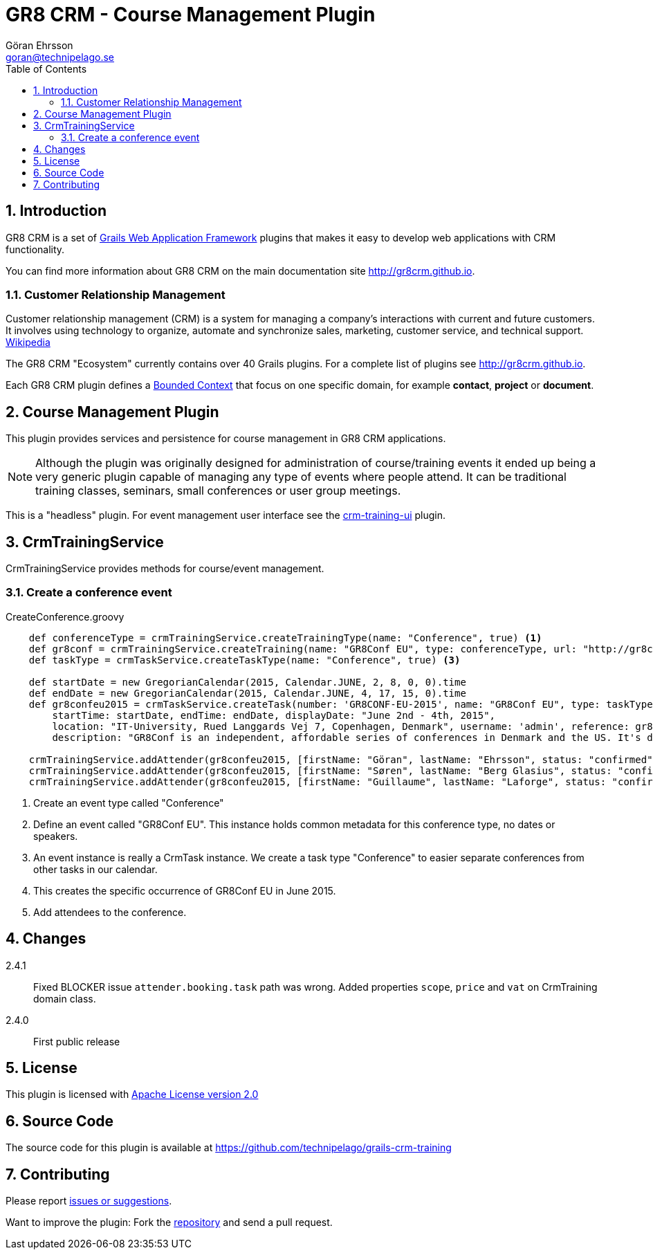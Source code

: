= GR8 CRM - Course Management Plugin
Göran Ehrsson <goran@technipelago.se>
:description: Official documentation for the GR8 CRM Course Management Plugin
:keywords: groovy, grails, crm, gr8crm, documentation, event, course, training, conference
:toc:
:numbered:
:icons: font
:imagesdir: ./images
:source-highlighter: prettify
:homepage: http://gr8crm.github.io
:gr8crm: GR8 CRM
:gr8source: https://github.com/technipelago/grails-crm-training
:license: This plugin is licensed with http://www.apache.org/licenses/LICENSE-2.0.html[Apache License version 2.0]

== Introduction

{gr8crm} is a set of http://www.grails.org/[Grails Web Application Framework]
plugins that makes it easy to develop web applications with CRM functionality.

You can find more information about {gr8crm} on the main documentation site {homepage}.

=== Customer Relationship Management

Customer relationship management (CRM) is a system for managing a company’s interactions with current and future customers.
It involves using technology to organize, automate and synchronize sales, marketing, customer service, and technical support.
http://en.wikipedia.org/wiki/Customer_relationship_management[Wikipedia]

The {gr8crm} "Ecosystem" currently contains over 40 Grails plugins. For a complete list of plugins see {homepage}.

Each {gr8crm} plugin defines a http://martinfowler.com/bliki/BoundedContext.html[Bounded Context]
that focus on one specific domain, for example *contact*, *project* or *document*.

== Course Management Plugin

This plugin provides services and persistence for course management in GR8 CRM applications.

NOTE: Although the plugin was originally designed for administration of course/training events it
ended up being a very generic plugin capable of managing any type of events where people attend.
It can be traditional training classes, seminars, small conferences or user group meetings.

This is a "headless" plugin. For event management user interface see the
link:../crm-training-ui/index.html[crm-training-ui] plugin.

== CrmTrainingService

+CrmTrainingService+ provides methods for course/event management.

=== Create a conference event

[source,groovy]
.CreateConference.groovy
----
    def conferenceType = crmTrainingService.createTrainingType(name: "Conference", true) <1>
    def gr8conf = crmTrainingService.createTraining(name: "GR8Conf EU", type: conferenceType, url: "http://gr8conf.eu/", true) <2>
    def taskType = crmTaskService.createTaskType(name: "Conference", true) <3>

    def startDate = new GregorianCalendar(2015, Calendar.JUNE, 2, 8, 0, 0).time
    def endDate = new GregorianCalendar(2015, Calendar.JUNE, 4, 17, 15, 0).time
    def gr8confeu2015 = crmTaskService.createTask(number: 'GR8CONF-EU-2015', name: "GR8Conf EU", type: taskType,
        startTime: startDate, endTime: endDate, displayDate: "June 2nd - 4th, 2015",
        location: "IT-University, Rued Langgards Vej 7, Copenhagen, Denmark", username: 'admin', reference: gr8conf,
        description: "GR8Conf is an independent, affordable series of conferences in Denmark and the US. It's dedicated to the technologies in the Groovy ecosystem", true) <4>

    crmTrainingService.addAttender(gr8confeu2015, [firstName: "Göran", lastName: "Ehrsson", status: "confirmed", tags: ["Speaker"]) <5>
    crmTrainingService.addAttender(gr8confeu2015, [firstName: "Søren", lastName: "Berg Glasius", status: "confirmed", tags: ["Crew", "Speaker"]])
    crmTrainingService.addAttender(gr8confeu2015, [firstName: "Guillaume", lastName: "Laforge", status: "confirmed", tags: ["Speaker"]])
----
<1> Create an event type called "Conference"
<2> Define an event called "GR8Conf EU". This instance holds common metadata for this conference type, no dates or speakers.
<3> An event instance is really a +CrmTask+ instance. We create a task type "Conference" to easier separate conferences from other tasks in our calendar.
<4> This creates the specific occurrence of GR8Conf EU in June 2015.
<5> Add attendees to the conference.

== Changes

2.4.1:: Fixed BLOCKER issue `attender.booking.task` path was wrong. Added properties `scope`, `price` and `vat` on CrmTraining domain class.
2.4.0:: First public release

== License

{license}

== Source Code

The source code for this plugin is available at {gr8source}

== Contributing

Please report {gr8source}/issues[issues or suggestions].

Want to improve the plugin: Fork the {gr8source}[repository] and send a pull request.
